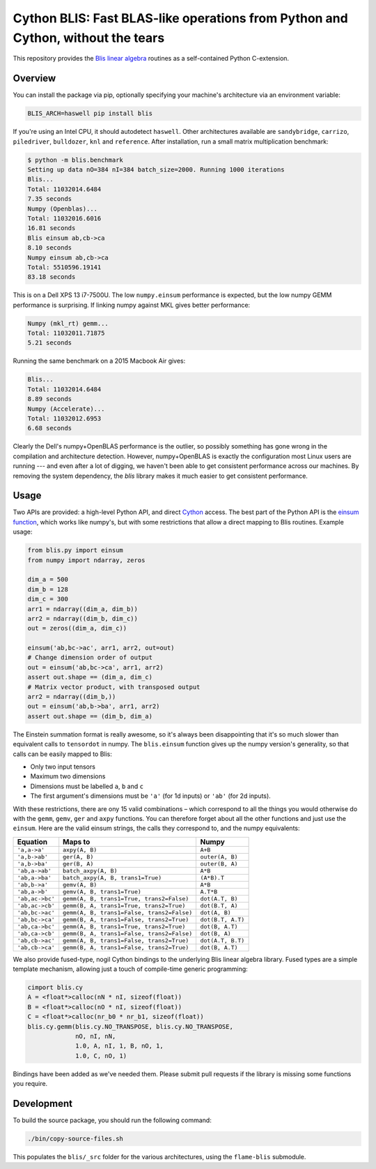 Cython BLIS: Fast BLAS-like operations from Python and Cython, without the tears
================================================================================

This repository provides the `Blis linear algebra <https://github.com/flame/blis>`_
routines as a self-contained Python C-extension.

.. image:: https://img.shields.io/travis/explosion/cython-blis/master.svg?style=flat-square
    :target: https://travis-ci.org/explosion/cython-blis
    :alt: Build Status

.. image:: https://img.shields.io/pypi/v/blis.svg?style=flat-square
    :target: https://pypi.python.org/pypi/blis
    :alt: pypi Version

Overview
--------

You can install the package via pip, optionally specifying your machine's
architecture via an environment variable:

.. code:: bash

    BLIS_ARCH=haswell pip install blis

If you're using an Intel CPU, it should autodetect ``haswell``. Other architectures available are ``sandybridge``, ``carrizo``, ``piledriver``, ``bulldozer``, ``knl`` and ``reference``. After installation, run a small matrix multiplication benchmark:

.. code:: bash

    $ python -m blis.benchmark
    Setting up data nO=384 nI=384 batch_size=2000. Running 1000 iterations
    Blis...
    Total: 11032014.6484
    7.35 seconds
    Numpy (Openblas)...
    Total: 11032016.6016
    16.81 seconds
    Blis einsum ab,cb->ca
    8.10 seconds
    Numpy einsum ab,cb->ca
    Total: 5510596.19141
    83.18 seconds
    
This is on a Dell XPS 13 i7-7500U.  The low ``numpy.einsum`` performance is
expected, but the low numpy GEMM performance is surprising. If linking numpy
against MKL gives better performance:

.. code:: bash

    Numpy (mkl_rt) gemm...
    Total: 11032011.71875
    5.21 seconds


Running the same benchmark on a 2015 Macbook Air gives:

.. code:: bash

    Blis...
    Total: 11032014.6484
    8.89 seconds
    Numpy (Accelerate)...
    Total: 11032012.6953
    6.68 seconds

Clearly the Dell's numpy+OpenBLAS performance is the outlier, so possibly
something has gone wrong in the compilation and architecture detection.
However, numpy+OpenBLAS is exactly the configuration most Linux users are
running --- and even after a lot of digging, we haven't been able to get
consistent performance across our machines. By removing the system dependency,
the `blis` library makes it much easier to get consistent performance.


Usage
-----

Two APIs are provided: a high-level Python API, and direct
`Cython <http://cython.org>`_ access. The best part of the Python API is the
`einsum function <https://obilaniu6266h16.wordpress.com/2016/02/04/einstein-summation-in-numpy/>`_,
which works like numpy's, but with some restrictions that allow
a direct mapping to Blis routines. Example usage:

.. code:: python

    from blis.py import einsum
    from numpy import ndarray, zeros

    dim_a = 500
    dim_b = 128
    dim_c = 300
    arr1 = ndarray((dim_a, dim_b))
    arr2 = ndarray((dim_b, dim_c))
    out = zeros((dim_a, dim_c))

    einsum('ab,bc->ac', arr1, arr2, out=out)
    # Change dimension order of output
    out = einsum('ab,bc->ca', arr1, arr2)
    assert out.shape == (dim_a, dim_c)
    # Matrix vector product, with transposed output
    arr2 = ndarray((dim_b,))
    out = einsum('ab,b->ba', arr1, arr2)
    assert out.shape == (dim_b, dim_a)

The Einstein summation format is really awesome, so it's always been
disappointing that it's so much slower than equivalent calls to ``tensordot``
in numpy. The ``blis.einsum`` function gives up the numpy version's generality,
so that calls can be easily mapped to Blis:

* Only two input tensors
* Maximum two dimensions
* Dimensions must be labelled ``a``, ``b`` and ``c``
* The first argument's dimensions must be ``'a'`` (for 1d inputs) or ``'ab'`` (for 2d inputs).

With these restrictions, there are ony 15 valid combinations – which
correspond to all the things you would otherwise do with the ``gemm``, ``gemv``,
``ger`` and ``axpy`` functions. You can therefore forget about all the other
functions and just use the ``einsum``. Here are the valid einsum strings, the
calls they correspond to, and the numpy equivalents:

=============== ========================================== =================
Equation        Maps to                                    Numpy
=============== ========================================== =================
``'a,a->a'``    ``axpy(A, B)``                             ``A+B``
``'a,b->ab'``   ``ger(A, B)``                              ``outer(A, B)``
``'a,b->ba'``   ``ger(B, A)``                              ``outer(B, A)``
``'ab,a->ab'``  ``batch_axpy(A, B)``                       ``A*B``
``'ab,a->ba'``  ``batch_axpy(A, B, trans1=True)``          ``(A*B).T``
``'ab,b->a'``   ``gemv(A, B)``                             ``A*B``
``'ab,a->b'``   ``gemv(A, B, trans1=True)``                ``A.T*B``
``'ab,ac->bc'`` ``gemm(A, B, trans1=True, trans2=False)``  ``dot(A.T, B)``
``'ab,ac->cb'`` ``gemm(B, A, trans1=True, trans2=True)``   ``dot(B.T, A)``
``'ab,bc->ac'`` ``gemm(A, B, trans1=False, trans2=False)`` ``dot(A, B)``
``'ab,bc->ca'`` ``gemm(B, A, trans1=False, trans2=True)``  ``dot(B.T, A.T)``
``'ab,ca->bc'`` ``gemm(A, B, trans1=True, trans2=True)``   ``dot(B, A.T)``
``'ab,ca->cb'`` ``gemm(B, A, trans1=False, trans2=False)`` ``dot(B, A)``
``'ab,cb->ac'`` ``gemm(A, B, trans1=False, trans2=True)``  ``dot(A.T, B.T)``
``'ab,cb->ca'`` ``gemm(B, A, trans1=False, trans2=True)``  ``dot(B, A.T)``
=============== ========================================== =================

We also provide fused-type, nogil Cython bindings to the underlying
Blis linear algebra library. Fused types are a simple template mechanism,
allowing just a touch of compile-time generic programming:

.. code:: python

    cimport blis.cy
    A = <float*>calloc(nN * nI, sizeof(float))
    B = <float*>calloc(nO * nI, sizeof(float))
    C = <float*>calloc(nr_b0 * nr_b1, sizeof(float))
    blis.cy.gemm(blis.cy.NO_TRANSPOSE, blis.cy.NO_TRANSPOSE,
                 nO, nI, nN,
                 1.0, A, nI, 1, B, nO, 1,
                 1.0, C, nO, 1)


Bindings have been added as we've needed them. Please submit pull requests if
the library is missing some functions you require.

Development
-----------

To build the source package, you should run the following command:

.. code:: bash

    ./bin/copy-source-files.sh
    
This populates the ``blis/_src`` folder for the various architectures, using the 
``flame-blis`` submodule.

